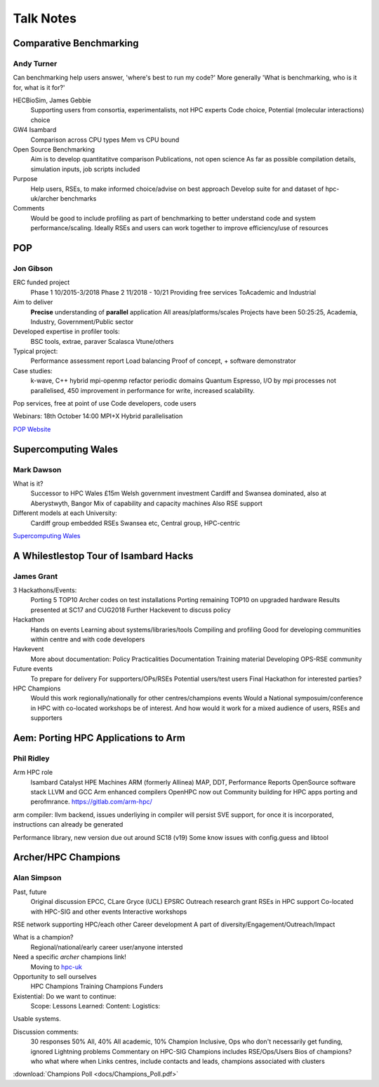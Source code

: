 Talk Notes
==========

Comparative Benchmarking
------------------------

Andy Turner
...........

Can benchmarking help users answer, 'where's best to run my code?'
More generally 'What is benchmarking, who is it for, what is it for?'

HECBioSim, James Gebbie
  Supporting users from consortia, experimentalists, not HPC experts
  Code choice, 
  Potential (molecular interactions) choice

GW4 Isambard
  Comparison across CPU types
  Mem vs CPU bound

Open Source Benchmarking
  Aim is to develop quantitatitve comparison
  Publications, not open science
  As far as possible compilation details, simulation inputs, job scripts included

Purpose
  Help users, RSEs, to make informed choice/advise on best approach
  Develop suite for and dataset of hpc-uk/archer benchmarks 

Comments
  Would be good to include profiling as part of benchmarking to better understand code and system performance/scaling.
  Ideally RSEs and users can work together to improve efficiency/use of resources

POP
---

Jon Gibson
..........

ERC funded project
  Phase 1 10/2015-3/2018
  Phase 2 11/2018 - 10/21
  Providing free services
  ToAcademic and Industrial

Aim to deliver
  **Precise** understanding of **parallel** application
  All areas/platforms/scales 
  Projects have been 50:25:25, Academia, Industry, Government/Public sector

Developed expertise in profiler tools:
  BSC tools, extrae, paraver
  Scalasca
  Vtune/others

Typical project:
  Performance assessment report
  Load balancing
  Proof of concept, + software demonstrator

Case studies:
  k-wave, C++ hybrid mpi-openmp refactor periodic domains
  Quantum Espresso, I/O by mpi processes not parallelised, 450 improvement in performance for write, increased scalability.

Pop services, free at point of use
Code developers, code users

Webinars: 18th October 14:00 MPI+X Hybrid parallelisation

`POP Website <https://pop-coe.eu>`_

Supercomputing Wales
--------------------

Mark Dawson
...........

What is it?
  Successor to HPC Wales
  £15m Welsh government investment
  Cardiff and Swansea dominated, also at Aberystwyth, Bangor
  Mix of  capability and capacity machines
  Also RSE support

Different models at each University:
  Cardiff group embedded RSEs
  Swansea etc, Central group, HPC-centric

`Supercomputing Wales <https://www.supercomputing.wales/>`_

A Whilestlestop Tour of Isambard Hacks
--------------------------------------

James Grant
...........

3 Hackathons/Events:
  Porting 5 TOP10 Archer codes on test installations
  Porting remaining TOP10 on upgraded hardware
  Results presented at SC17 and CUG2018
  Further Hackevent to discuss policy

Hackathon
  Hands on events
  Learning about systems/libraries/tools
  Compiling and profiling
  Good for developing communities within centre and with code developers

Havkevent
  More about documentation:
  Policy
  Practicalities
  Documentation
  Training material
  Developing OPS-RSE community

Future events
  To prepare for delivery
  For supporters/OPs/RSEs
  Potential users/test users
  Final Hackathon for interested parties?

HPC Champions
  Would this work regionally/nationally for other centres/champions events
  Would a National symposuim/conference in HPC with co-located workshops be of interest.
  And how would it work for a mixed audience of users, RSEs and supporters
  

Aem: Porting HPC Applications to Arm
------------------------------------

Phil Ridley
...........

Arm HPC role
  Isambard
  Catalyst HPE Machines
  ARM (formerly Allinea) MAP, DDT, Performance Reports
  OpenSource software stack
  LLVM and GCC Arm enhanced compilers
  OpenHPC now out
  Community building for HPC apps porting and perofmrance.
  https://gitlab.com/arm-hpc/

arm compiler: llvm backend, issues underliying in compiler will persist
SVE support, for once it is incorporated, instructions can already be generated

Performance library, new version due out around SC18 (v19)
Some know issues with config.guess and libtool

Archer/HPC Champions
--------------------

Alan Simpson
............

Past, future
  Original discussion EPCC, CLare Gryce (UCL) EPSRC
  Outreach research grant
  RSEs in HPC support
  Co-located with HPC-SIG and other events
  Interactive workshops

RSE network supporting HPC/each other
Career development
A part of diversity/Engagement/Outreach/Impact

What is a champion? 
  Regional/national/early career user/anyone intersted

Need a specific `archer` champions link!
  Moving to `hpc-uk <http://hpc-uk.ac.uk>`_

Opportunity to sell ourselves
  HPC Champions
  Training Champions
  Funders

Existential: Do we want to continue:
  Scope:
  Lessons Learned:
  Content:
  Logistics:

Usable systems.

Discussion comments:
  30 responses 50% All, 40% All academic, 10% Champion
  Inclusive, Ops who don't necessarily get funding, ignored
  Lightning problems
  Commentary on HPC-SIG
  Champions includes RSE/Ops/Users
  Bios of champions? who what where when
  Links centres, include contacts and leads, champions associated with clusters

:download:`Champions Poll <docs/Champions_Poll.pdf>`
